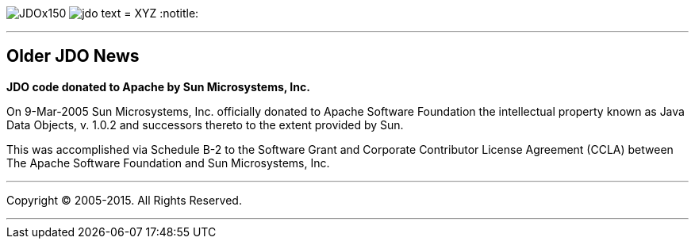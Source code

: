 [[index]]
image:images/JDOx150.png[float="left"]
image:images/jdo_text.png[float="left"]
= XYZ
:notitle:

'''''

:_basedir: 
:_imagesdir: images/
:notoc:
:titlepage:
:grid: cols

== Older JDO Newsanchor:Older_JDO_News[]

*JDO code donated to Apache by Sun Microsystems, Inc.*

On 9-Mar-2005 Sun Microsystems, Inc. officially donated to Apache
Software Foundation the intellectual property known as Java Data
Objects, v. 1.0.2 and successors thereto to the extent provided by Sun.

This was accomplished via Schedule B-2 to the Software Grant and
Corporate Contributor License Agreement (CCLA) between The Apache
Software Foundation and Sun Microsystems, Inc.

'''''

[[footer]]
Copyright © 2005-2015. All Rights Reserved.

'''''
